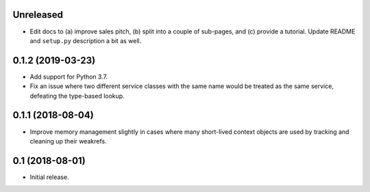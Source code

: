 Unreleased
==========

- Edit docs to (a) improve sales pitch, (b) split into a couple of sub-pages,
  and (c) provide a tutorial. Update README and ``setup.py`` description a
  bit as well.

0.1.2 (2019-03-23)
==================

- Add support for Python 3.7.

- Fix an issue where two different service classes with the same name would
  be treated as the same service, defeating the type-based lookup.

0.1.1 (2018-08-04)
==================

- Improve memory management slightly in cases where many short-lived context
  objects are used by tracking and cleaning up their weakrefs.

0.1 (2018-08-01)
================

- Initial release.
